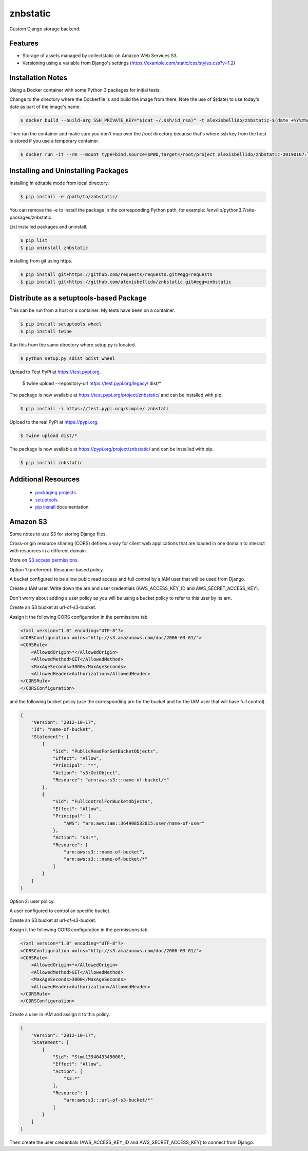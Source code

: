 znbstatic
=====================================================

Custom Django storage backend.

Features
------------------------------------------------------------------------------

- Storage of assets managed by collectstatic on Amazon Web Services S3.
- Versioning using a variable from Django's settings (https://example.com/static/css/styles.css?v=1.2)

Installation Notes
------------------------------------------------------------------------------

Using a Docker container with some Python 3 packages for initial tests.

Change to the directory where the Dockerfile is and build the image from there. Note the use of $(date) to use today's date as part of the image's name.

.. code-block:: bash

  $ docker build --build-arg SSH_PRIVATE_KEY="$(cat ~/.ssh/id_rsa)" -t alexisbellido/znbstatic-$(date +%Y%m%d) .

Then run the container and make sure you don't map over the /root directory because that's where ssh key from the host is stored if you use a temporary container. 

.. code-block:: bash

  $ docker run -it --rm --mount type=bind,source=$PWD,target=/root/project alexisbellido/znbstatic-20190107:latest docker-entrypoint.sh /bin/bash
  

Installing and Uninstalling Packages
------------------------------------------------------------------------------

Installing in editable mode from local directory.

.. code-block:: bash

  $ pip install -e /path/to/znbstatic/

You can remove the -e to install the package in the corresponding Python path, for example: /env/lib/python3.7/site-packages/znbstatic.

List installed packages and uninstall.

.. code-block:: bash

  $ pip list
  $ pip uninstall znbstatic

Installing from git using https.

.. code-block:: bash

  $ pip install git+https://github.com/requests/requests.git#egg=requests
  $ pip install git+https://github.com/alexisbellido/znbstatic.git#egg=znbstatic


Distribute as a setuptools-based Package
------------------------------------------------------------------------------

This can be run from a host or a container. My tests have been on a container.

.. code-block:: bash

  $ pip install setuptools wheel
  $ pip install twine

Run this from the same directory where setup.py is located.

.. code-block:: bash

  $ python setup.py sdist bdist_wheel

Upload to Test PyPi at `<https://test.pypi.org>`_.

  $ twine upload --repository-url https://test.pypi.org/legacy/ dist/*

The package is now available at `<https://test.pypi.org/project/znbstatic/>`_ and can be installed with pip.

.. code-block:: bash

  $ pip install -i https://test.pypi.org/simple/ znbstati

Upload to the real PyPi at `<https://pypi.org>`_.

.. code-block:: bash

  $ twine upload dist/*

The package is now available at `<https://pypi.org/project/znbstatic/>`_ and can be installed with pip.

.. code-block:: bash

  $ pip install znbstatic

Additional Resources
------------------------------------------------------------------------------

  * `packaging projects <https://packaging.python.org/tutorials/packaging-projects>`_.
  * `setuptools <https://setuptools.readthedocs.io/en/latest/setuptools.html>`_.
  * `pip install <https://pip.pypa.io/en/stable/reference/pip_install>`_ documentation.

Amazon S3
-----------------------------------------------

Some notes to use S3 for storing Django files.

Cross-origin resource sharing (CORS) defines a way for client web applications that are loaded in one domain to interact with resources in a different domain.

More on `S3 access permissions <https://docs.aws.amazon.com/AmazonS3/latest/dev/s3-access-control.html>`_.

Option 1 (preferred): Resource-based policy.

A bucket configured to be allow publc read access and full control by a IAM user that will be used from Django.

Create a IAM user. Write down the arn and user credentials (AWS_ACCESS_KEY_ID and AWS_SECRET_ACCESS_KEY).

Don't worry about adding a user policy as you will be using a bucket policy to refer to this user by its arn.

Create an S3 bucket at url-of-s3-bucket.

Assign it the following CORS configuration in the permissions tab.

.. code-block:: bash

  <?xml version="1.0" encoding="UTF-8"?>
  <CORSConfiguration xmlns="http://s3.amazonaws.com/doc/2006-03-01/">
  <CORSRule>
      <AllowedOrigin>*</AllowedOrigin>
      <AllowedMethod>GET</AllowedMethod>
      <MaxAgeSeconds>3000</MaxAgeSeconds>
      <AllowedHeader>Authorization</AllowedHeader>
  </CORSRule>
  </CORSConfiguration>

and the following bucket policy (use the corresponding arn for the bucket and for the IAM user that will have full control).

.. code-block:: bash

  {
      "Version": "2012-10-17",
      "Id": "name-of-bucket",
      "Statement": [
          {
              "Sid": "PublicReadForGetBucketObjects",
              "Effect": "Allow",
              "Principal": "*",
              "Action": "s3:GetObject",
              "Resource": "arn:aws:s3:::name-of-bucket/*"
          },
          {
              "Sid": "FullControlForBucketObjects",
              "Effect": "Allow",
              "Principal": {
                  "AWS": "arn:aws:iam::364908532015:user/name-of-user"
              },
              "Action": "s3:*",
              "Resource": [
                  "arn:aws:s3:::name-of-bucket",
                  "arn:aws:s3:::name-of-bucket/*"
              ]
          }
      ]
  }
  

Option 2: user policy.

A user configured to control an specific bucket.

Create an S3 bucket at url-of-s3-bucket.

Assign it the following CORS configuration in the permissions tab.

.. code-block:: bash

  <?xml version="1.0" encoding="UTF-8"?>
  <CORSConfiguration xmlns="http://s3.amazonaws.com/doc/2006-03-01/">
  <CORSRule>
      <AllowedOrigin>*</AllowedOrigin>
      <AllowedMethod>GET</AllowedMethod>
      <MaxAgeSeconds>3000</MaxAgeSeconds>
      <AllowedHeader>Authorization</AllowedHeader>
  </CORSRule>
  </CORSConfiguration>

Create a user in IAM and assign it to this policy.

.. code-block:: bash

  {
      "Version": "2012-10-17",
      "Statement": [
          {
              "Sid": "Stmt1394043345000",
              "Effect": "Allow",
              "Action": [
                  "s3:*"
              ],
              "Resource": [
                  "arn:aws:s3:::url-of-s3-bucket/*"
              ]
          }
      ]
  }

Then create the user credentials (AWS_ACCESS_KEY_ID and AWS_SECRET_ACCESS_KEY) to connect from Django.